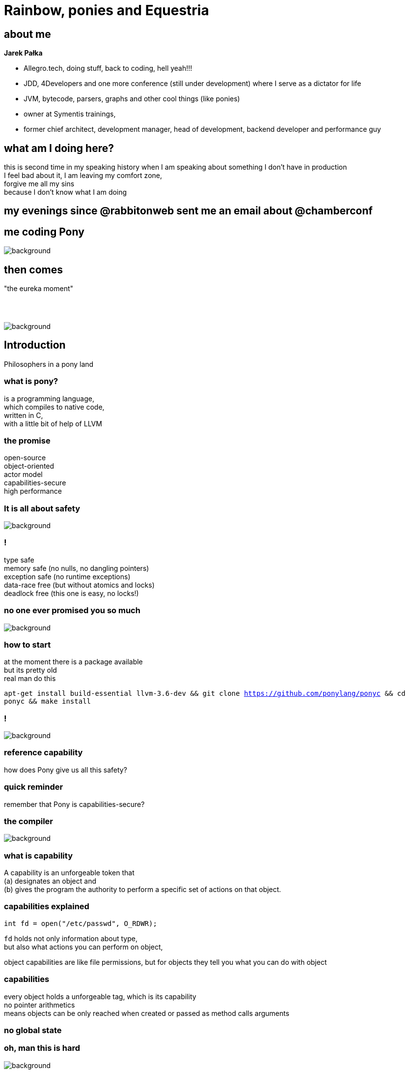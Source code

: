 = Rainbow, ponies and Equestria
:idprefix:
:stem: asciimath
:backend: html
:source-highlighter: highlightjs
:revealjs_history: true
:revealjs_theme: serif
:imagesdir: images
:customcss: css/custom.css
:title-slide-background-image: My_Little_Pony_Theme_Song.png

== about me

*Jarek Pałka*

* Allegro.tech, doing stuff, back to coding, hell yeah!!!
* JDD, 4Developers and one more conference (still under development) where I serve as a dictator for life
* JVM, bytecode, parsers, graphs and other cool things (like ponies)
* owner at Symentis trainings,
* former chief architect, development manager, head of development, backend developer and performance guy

== what am I doing here?

this is second time in my speaking history when I am speaking about something I don't have in production +
I feel bad about it, I am leaving my comfort zone, +
forgive me all my sins +
because I don't know what I am doing

== my evenings since @rabbitonweb sent me an email about @chamberconf

== me coding Pony

image::anger-workplace-702x336.jpg[background]

== then comes

"the eureka moment"

== {nbsp}

image::4203189-yodatalksaboutfacepalm.jpg[background,size=contain]

== Introduction

Philosophers in a pony land

=== what is pony?

is a programming language, +
which compiles to native code, +
written in C, +
with a little bit of help of LLVM

=== the promise

open-source +
object-oriented +
actor model +
capabilities-secure +
high performance

=== It is all about safety

image::3038215-slide-s-0-as-americans-get-fatter-crash-test-dummies-are-getting-fatter-too.jpg[background]

=== !
type safe +
memory safe (no nulls, no dangling pointers) +
exception safe (no runtime exceptions) +
data-race free (but without atomics and locks) +
deadlock free (this one is easy, no locks!)

=== no one ever promised you so much

image::promise.jpg[background]

=== how to start

at the moment there is a package available +
but its pretty old +
real man do this +

`apt-get install build-essential llvm-3.6-dev && git clone https://github.com/ponylang/ponyc && cd ponyc && make install`

=== !

image::logo-showmethecode.png[background]


=== reference capability

how does Pony give us all this safety?

=== quick reminder

remember that Pony is capabilities-secure?

=== the compiler

image::AoU_Iron_Man_01.png[background]

=== what is capability

A capability is an unforgeable token that +
(a) designates an object and +
(b) gives the program the authority to perform a specific set of actions on that object.

===  capabilities explained

[source, c]
----
int fd = open("/etc/passwd", O_RDWR);
----

`fd` holds not only information about type, +
but also what actions you can perform on object, +

object capabilities are like file permissions, but for objects
they tell you what you can do with object

=== capabilities

every object holds a unforgeable tag, which is its capability +
no pointer arithmetics +
means objects can be only reached when created or passed as method calls arguments

=== no global state

=== oh, man this is hard

image::baby-610x250.jpg[background]

=== !

where would be Java, Hibernate and Spring +
without `public static` ?

=== !

graphviz::src/main/slides/object-cap.dot[]

=== !

graphviz::src/main/slides/reference-cap.dot[]

=== isolated, written iso

This is for references to isolated data structures. If you have an iso variable then you know that there are no other variables that can access that data. So you can change it however you like and give it to another actor.

=== !

graphviz::src/main/slides/iso-cap.dot[]


=== !

image::gihpy.gif[background]

=== !

graphviz::src/main/slides/iso-cap-consume.dot[]

=== value, written val

This is for references to immutable data structures. If you have a val variable then you know that no-one can change the data. So you can read it and share it with other actors.

=== !

graphviz::src/main/slides/val-cap.dot[]


=== reference, written ref

This is for references to mutable data structures that are not isolated, in other words "normal" data. If you have a ref variable then you can read and write the data however you like and you can have multiple variables that can access the same data. But you can't share it with other actors.

=== !

graphviz::src/main/slides/ref-cap.dot[]

=== box

This is for references to data that is read-only to you.
That data might be immutable and shared with other actors or there may be other
variables using it in your actor that can change the data.
Either way the box variable can be used to safely read the data.

=== !

graphviz::src/main/slides/box-cap.dot[]

=== transition, written trn

This is used for data structures that you want to write to and give out
read-only (`box`) variables to.
You can also convert the `trn` variable to a val variable later if you wish,
which stops anyone from changing the data and allows it be shared with other actors.

=== !

graphviz::src/main/slides/trn-cap.dot[]

=== tag

This is for references used only for identification. You cannot read or write data using a tag variable. But you can store and compare tags to check object identity and share tag variables with other actors.

=== an example

[source,pony]
----
use "collections"

class AnObject
  let arr : Array[U8] = Array[U8]
  fun add(v : U8) =>
    arr.push(v)
----

This won't compile

=== receiver type is not a subtype of target type

classes are by default `ref`, but methods are `box`

== Destructive reads, recovery and consumption

image::masthead-cdsguided-weapon-systems-msc-810x344copyright.jpg[background]

=== sendable values

before we dive in, we need to do a step back

=== immutable is good

=== bullshit!

=== just think for a moment

the world is globally immutable +
but locally mutable +

=== WAT!?!

image::confused.jpg[background]

=== !

read about https://en.wikipedia.org/wiki/Arrow_of_time[arrow of time], +
cyclic and linear processes, +
entropy and all this nerdy stuff +
or study thermodynamics

=== no worries I have just made this up

=== immutable is expensive

that's a fact

=== but mutable is hard

unless you can isolate access to such data

in Pony you can only pass `val` (immutable), +
`tag` (opaque) +
or `iso` (isolated) data +
to actor

=== working with isolated data

how does Pony ensure there is only one reference (alias) to an object?

you need to destroy the reference, either by consuming it or destructive read

=== example

[source, pony]
----
class Counter
  var _value : I32 = 0
  fun ref inc() =>
    _value = _value+1
  fun ref dec() =>
    _value = _value-1
  fun box counter() : I32 => _value

actor Incrementer
  be inc(c : Counter iso) => // pass sendable
    c.inc()  // capabiltiies sub-typing
    Decrementer.dec(consume c) //consume value

actor Decrementer
  be dec(c : Counter iso) => // pass sendable
    c.dec()  // capabiltiies sub-typing
    Incrementer.inc(consume c)

actor Main
  new create(env : Env) =>
    var c = Counter
    Incrementer.inc(consume c)
----

=== consume

when you consume reference, you cannot use it anymore in the code

[source, pony]
----
actor Incrementer
  be inc(counter : Counter iso) => // pass sendable
    counter.inc()  // capabiltiies sub-typing
    Decrementer.dec(consume counter) //consume value
    env.out.print(counter.counter()) // <1>
----
<1> this wont work, `counter` doesn't exist anymore

=== ephemeral type

remeber, everything is expression?

[source, pony]
----
anActor.doStuff(consume data)
----

What is the type of `consume`? +
it is `iso^`, so called ephemeral, in short +
"shit I don't know what it is, I just consumed it, so it is whatever you like it to be"

=== !

image::3515844-6818749515-a2f3d.jpg[background]

=== ephemeral type

it's a type for a value that currently has no name (it might have a name through some other alias, but not the one we just consumed or destructively read). +

a constructor always returns an ephemeral type, because it's a new object

=== destructive read

in Pony everything is an expression +
so what is return type of assignment ? +

[source, pony]
----
var counter' = (counter = None)
----

it is the old value, it is called destructive read

since you cannot consume fields +
(I hope it is obvious at this point) +
you can use destructive read to get isolated capability

=== recovering capabilities

[source, pony]
----
var arr =
recover val // <1>
  var array = Array[U8]
  array.push(1)
  array.push(2)
  array.push(3)
  array // <2>
end
----
<1> this is how you "lift" `ref` to `val`
<2> remember everything is an expression

=== recovering capabilities

let's you "lift" the reference capability of the result.
A mutable reference capability (`iso`, `trn`, or `ref`) can become any reference capability,
and an immutable reference capability (`val` or `box`) can become any immutable or
opaque reference capability.

=== capabilities sub-typing

do I have to always use `recover` ? +
actually not, because there is capabilities sub-typing +
if you need to pass `iso` and you have `ref`, it is ok +
if you need `box` and have `val` that's ok too +

Sub-typing is transitive

=== the things I missed

ambient authority +
ephemeral types +
alias types +
I just got a feel how it works, it is not enough to share with the crowd

== Chapter IV

Garbage collector and other internals


=== ORCA

Pony is garbage collected runtime, it uses it's own algorithm called ORCA, +
and yes, it is reference counting garbage collector, +
deferred, distributed, weighted, concurrent +
WHAT?

=== when garbage collection happens

in short garbage collection happens when actor has finished processing of the message,
and thanks to message passing it can defer reference counting +

but it still leaves cyclic references a problem

=== when actor is blocked

so, when actor is garbage collected? +
when there as no messages in mailbox (actor is blocked) +
and all other actors which hold reference to it are also blocked

=== mailboxes

in Pony mailboxes are Lamport's queues +
they use GCC extensions which adds atomic variables to ANSI C

== Chapter

== Chapter I

Actors, objects and other types

=== Good old classes

[source,Pony]
----
class GoodOldClass
  var env : Env
  new create(env' : Env) =>
    env = env' // <1>
  fun helloworld(name : String) =>
    env.out.print("Hello "+name)
----
<1> all fields need to be initialized in constructor

=== Actors

[source,pony]
----
actor AnActor
  var env : Env
  new create(env' : Env) =>
    env = env'
  be helloworld(name : String) => // <1>
    env.out.print("Hello "+name)
----
<1> notice `be` in place of `fun` and no return type

=== what is the difference?

functions are synchronous and behaviors are asynchronous +
each actor can do one behavior at a time +
objects passed to actors need to be sendable +
more about it later

=== Polymorphism

nominal and structural

=== Traits

nominal sub-typing

[source,pony]
----
trait Named
  fun name() : String => "Bob"

class Bob is Named
----

=== Interfaces

structural sub-typing

[source, pony]
----
interface Name
  fun name() : String

class Bob
  fun name() : String => "Bob"
----

=== Algebraic data types

=== Union types

[source,pony]
----
interface Eq
  fun eq(object : Any) : Bool

interface HashCode
    fun hashCode() : I32

type Entry is (Eq & HashCode) // <1>
----
<1> this is type alias

=== Intersection types

[source,pony]
----
primitive Error

class Value
  var value : String
  var size : USize

type Response is (Value | Error | None)
----

=== tuples and primitives

[source, pony]
----
var tuple : (String, U32, Bool) = ("String",3,False)

primitive Red
  fun hexcode() : String => "#ff0000" // <1>
primitive Green
  fun hexcode() : String => "#00ff00"
primitive Blue
  fun hexcode() : String => "#0000ff"

type RGB is (Red|Green|Blue) // <2>
----
<1> primitives can't have state, but can have functions
<2> enumeration type

=== objects literals

[source, pony]
----
class Foo
  fun foo(str: String): Hashable =>
    object is Hashable
      let s: String = str
      fun apply(): String => s
      fun hash(): U64 => s.hash()
    end
----

=== THE LAMBDA

something your all waiting for

[source, pony]
----
lambda(s: String): String => "lambda: " + s end
----

=== that's all folks about types
